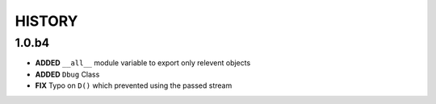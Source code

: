 
=======
HISTORY
=======

1.0.b4
======

- **ADDED** ``__all__`` module variable to export only relevent objects
- **ADDED** ``Dbug`` Class
- **FIX** Typo on ``D()`` which prevented using the passed stream





